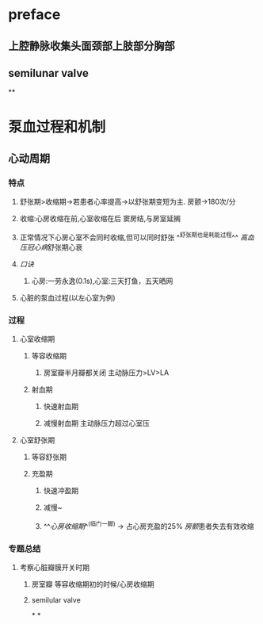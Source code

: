 * preface
** 上腔静脉收集头面颈部上肢部分胸部
** [[../assets/image_1642405756541_0.png]]semilunar valve
**
* 泵血过程和机制
** 心动周期
*** [[../assets/image_1642404284921_0.png]]
*** 特点
**** 舒张期>收缩期→若患者心率提高→以舒张期变短为主. 房颤→180次/分
**** 收缩:心房收缩在前,心室收缩在后 窦房结,与房室延搁
**** 正常情况下心房心室不会同时收缩,但可以同时舒张 ^^舒张期也是耗能过程^^ [[高血压]][[冠心病]]舒张期心衰
**** [[口诀]]
***** 心房:一劳永逸(0.1s),心室:三天打鱼，五天晒网
**** 心脏的泵血过程(以左心室为例)
*** 过程
**** 心室收缩期
***** 等容收缩期
:PROPERTIES:
:id: 61e52067-0eee-4b5e-b2a2-ed1e32f61055
:END:
****** 房室瓣半月瓣都关闭  主动脉压力>LV>LA
***** 射血期
****** 快速射血期
****** 减慢射血期 主动脉压力超过心室压
**** 心室舒张期
***** 等容舒张期
:PROPERTIES:
:id: 61e520bd-ae4a-4cd0-b250-97b4a12c96c0
:END:
***** 充盈期
****** 快速冲盈期
:PROPERTIES:
:id: 61e520d1-b00d-4910-a375-3e127143dd08
:END:
****** 减慢~
****** ^^[[心房收缩期]]^^(临门一脚)  → 占心房充盈的25% [[房颤]]患者失去有效收缩
*** 专题总结
**** 考察心脏瓣膜开关时期
***** 房室瓣 等容收缩期初的时候/心房收缩期
***** semilular valve
*
*